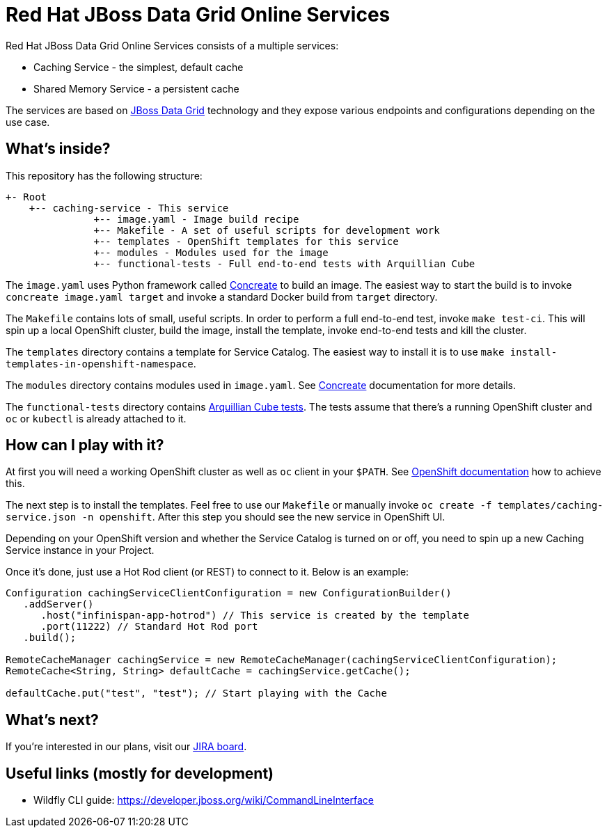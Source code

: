 Red Hat JBoss Data Grid Online Services
=======================================

Red Hat JBoss Data Grid Online Services consists of a multiple services:

- Caching Service - the simplest, default cache
- Shared Memory Service - a persistent cache

The services are based on https://www.redhat.com/en/technologies/jboss-middleware/data-grid[JBoss Data Grid] technology and they expose various endpoints and configurations depending on the use case.

What's inside?
--------------

This repository has the following structure:

```
+- Root
    +-- caching-service - This service
               +-- image.yaml - Image build recipe
               +-- Makefile - A set of useful scripts for development work
               +-- templates - OpenShift templates for this service
               +-- modules - Modules used for the image
               +-- functional-tests - Full end-to-end tests with Arquillian Cube
```

The `image.yaml` uses Python framework called http://concreate.readthedocs.io/en/develop/[Concreate] to build an image. The easiest way to start the build is to invoke `concreate image.yaml target` and invoke a standard Docker build from `target` directory.

The `Makefile` contains lots of small, useful scripts. In order to perform a full end-to-end test, invoke `make test-ci`. This will spin up a local OpenShift cluster, build the image, install the template, invoke end-to-end tests and kill the cluster.

The `templates` directory contains a template for Service Catalog. The easiest way to install it is to use `make install-templates-in-openshift-namespace`.

The `modules` directory contains modules used in `image.yaml`. See http://concreate.readthedocs.io/en/develop/[Concreate] documentation for more details.

The `functional-tests` directory contains http://arquillian.org/arquillian-cube/[Arquillian Cube tests]. The tests assume that there's a running OpenShift cluster and `oc` or `kubectl` is already attached to it.

How can I play with it?
-----------------------

At first you will need a working OpenShift cluster as well as `oc` client in your `$PATH`. See https://openshift.io/[OpenShift documentation] how to achieve this.

The next step is to install the templates. Feel free to use our `Makefile` or manually invoke `oc create -f templates/caching-service.json -n openshift`. After this step you should see the new service in OpenShift UI.

Depending on your OpenShift version and whether the Service Catalog is turned on or off, you need to spin up a new Caching Service instance in your Project.

Once it's done, just use a Hot Rod client (or REST) to connect to it. Below is an example:

```
Configuration cachingServiceClientConfiguration = new ConfigurationBuilder()
   .addServer()
      .host("infinispan-app-hotrod") // This service is created by the template
      .port(11222) // Standard Hot Rod port
   .build();

RemoteCacheManager cachingService = new RemoteCacheManager(cachingServiceClientConfiguration);
RemoteCache<String, String> defaultCache = cachingService.getCache();

defaultCache.put("test", "test"); // Start playing with the Cache
```

What's next?
------------

If you're interested in our plans, visit our https://issues.jboss.org/secure/RapidBoard.jspa?rapidView=4167[JIRA board].

Useful links (mostly for development)
-------------------------------------

* Wildfly CLI guide: https://developer.jboss.org/wiki/CommandLineInterface
